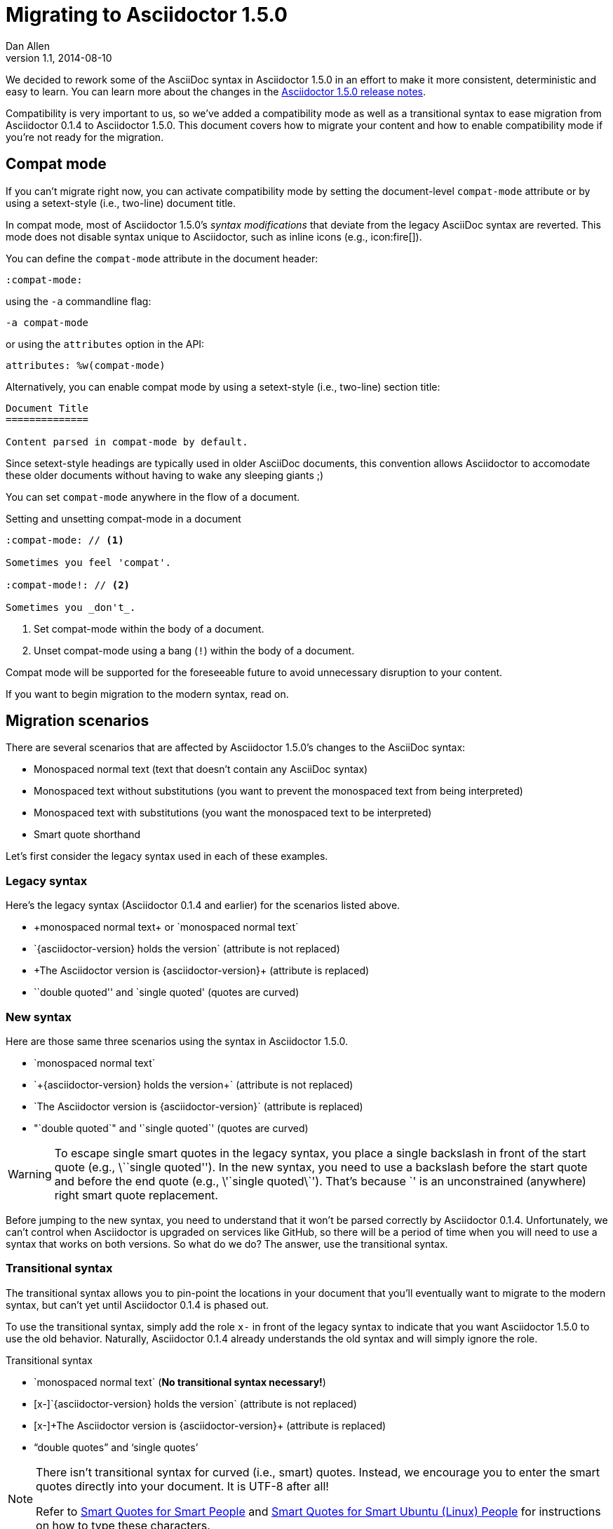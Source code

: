 = Migrating to Asciidoctor 1.5.0
Dan Allen
v1.1, 2014-08-10
:page-layout!:
:compat-mode!:
:description: A guide that assists with migration from Asciidoctor 0.1.4 to 1.5.0.
:keywords: Asciidoctor 1.5, migrate to Asciidoctor 1.5, Asciidoctor 1.5 migration, migrating to Asciidoctor 1.5, migrating to Asciidoctor, compat mode, Asciidoctor compat mode, compat-mode

We decided to rework some of the AsciiDoc syntax in Asciidoctor 1.5.0 in an effort to make it more consistent, deterministic and easy to learn.
You can learn more about the changes in the link:/release-notes/asciidoctor-1-5-0[Asciidoctor 1.5.0 release notes].

Compatibility is very important to us, so we've added a compatibility mode as well as a transitional syntax to ease migration from Asciidoctor 0.1.4 to Asciidoctor 1.5.0.
This document covers how to migrate your content and how to enable compatibility mode if you're not ready for the migration.

== Compat mode

If you can't migrate right now, you can activate compatibility mode by setting the document-level `compat-mode` attribute or by using a setext-style (i.e., two-line) document title.

In compat mode, most of Asciidoctor 1.5.0's _syntax modifications_ that deviate from the legacy AsciiDoc syntax are reverted.
This mode does not disable syntax unique to Asciidoctor, such as inline icons (e.g., pass:[icon:fire[\]]).

You can define the `compat-mode` attribute in the document header:

 :compat-mode:

using the `-a` commandline flag:

 -a compat-mode

or using the `attributes` option in the API:

 attributes: %w(compat-mode)

Alternatively, you can enable compat mode by using a setext-style (i.e., two-line) section title:

----
Document Title
==============

Content parsed in compat-mode by default.
----

Since setext-style headings are typically used in older AsciiDoc documents, this convention allows Asciidoctor to accomodate these older documents without having to wake any sleeping giants ;)

You can set `compat-mode` anywhere in the flow of a document.

.Setting and unsetting compat-mode in a document
-----
:compat-mode: // <1>

Sometimes you feel 'compat'.

:compat-mode!: // <2>

Sometimes you _don't_.
-----
<1> Set compat-mode within the body of a document.
<2> Unset compat-mode using a bang (`!`) within the body of a document.

Compat mode will be supported for the foreseeable future to avoid unnecessary disruption to your content.

If you want to begin migration to the modern syntax, read on.

== Migration scenarios

There are several scenarios that are affected by Asciidoctor 1.5.0's changes to the AsciiDoc syntax:

* Monospaced normal text (text that doesn't contain any AsciiDoc syntax)
* Monospaced text without substitutions (you want to prevent the monospaced text from being interpreted)
* Monospaced text with substitutions (you want the monospaced text to be interpreted)
* Smart quote shorthand

Let's first consider the legacy syntax used in each of these examples.

=== Legacy syntax

Here's the legacy syntax (Asciidoctor 0.1.4 and earlier) for the scenarios listed above.

* pass:[+monospaced normal text+ or `monospaced normal text`]
* pass:[`{asciidoctor-version} holds the version`] (attribute is not replaced)
* pass:[+The Asciidoctor version is {asciidoctor-version}+] (attribute is replaced)
* pass:[``double quoted'' and `single quoted'] (quotes are curved)

=== New syntax

Here are those same three scenarios using the syntax in Asciidoctor 1.5.0.

* pass:[`monospaced normal text`]
* pass:[`+{asciidoctor-version} holds the version+`] (attribute is not replaced)
* pass:[`The Asciidoctor version is {asciidoctor-version}`] (attribute is replaced)
* pass:["`double quoted`" and '`single quoted`'] (quotes are curved)

WARNING: To escape single smart quotes in the legacy syntax, you place a single backslash in front of the start quote (e.g., pass:[\``single quoted'']).
In the new syntax, you need to use a backslash before the start quote and before the end quote (e.g., pass:[\'`single quoted\`']).
That's because pass:[`'] is an unconstrained (anywhere) right smart quote replacement.

Before jumping to the new syntax, you need to understand that it won't be parsed correctly by Asciidoctor 0.1.4.
Unfortunately, we can't control when Asciidoctor is upgraded on services like GitHub, so there will be a period of time when you will need to use a syntax that works on both versions.
So what do we do?
The answer, use the transitional syntax.

=== Transitional syntax

The transitional syntax allows you to pin-point the locations in your document that you'll eventually want to migrate to the modern syntax, but can't yet until Asciidoctor 0.1.4 is phased out.

To use the transitional syntax, simply add the role `x-` in front of the legacy syntax to indicate that you want Asciidoctor 1.5.0 to use the old behavior.
Naturally, Asciidoctor 0.1.4 already understands the old syntax and will simply ignore the role.

.Transitional syntax
* pass:[`monospaced normal text`] (*No transitional syntax necessary!*)
* pass:[[x-\]`{asciidoctor-version} holds the version`] (attribute is not replaced)
* pass:[[x-\]+The Asciidoctor version is {asciidoctor-version}+] (attribute is replaced)
* “double quotes” and ‘single quotes’

[NOTE]
====
There isn't transitional syntax for curved (i.e., smart) quotes.
Instead, we encourage you to enter the smart quotes directly into your document.
It is UTF-8 after all!

Refer to http://smartquotesforsmartpeople.com[Smart Quotes for Smart People] and http://www.kryogenix.org/days/2013/10/17/smart-quotes-for-smart-ubuntu-people[Smart Quotes for Smart Ubuntu (Linux) People] for instructions on how to type these characters.
====

If you aren't worried about how the document renders on services like GitHub, you can start using the modern syntax immediately.

== Migration cheatsheet

The following table provides a migration cheatsheet that compares the legacy, transitional and modern syntax side-by-side.

.Syntax migration cheatsheet
[cols="1m,1m,1m,1"]
|===
|Legacy |Transitional |Modern |Rendered

|pass:['italic text']
d|N/A
|pass:[_single quoted_]
|_italic text_

|pass:[+monospaced text+]
d|N/A
|pass:[`monospaced text`]
|`monospaced text`

|pass:[`monospaced text`]
d|N/A
|pass:[`monospaced text`]
|`monospaced text`

|pass:[`{asciidoctor-version}`]
|pass:[[x-\]`{asciidoctor-version}`]
|pass:[`+{asciidoctor-version}+`]
|[x-]`{asciidoctor-version}`

|pass:[+{asciidoctor-version}+]
|pass:[[x-\]+{asciidoctor-version}+]
|pass:[`{asciidoctor-version}`]
|[x-]+{asciidoctor-version}+

|pass:[``double quoted'']
|pass:[“double quoted”]
|pass:["`double quoted`"]
|“double quoted”

|pass:[`single quoted']
|pass:[‘single quoted’]
|pass:['`single quoted`']
|‘single quoted’
|===

If you have feedback about the new syntax, feel free to let us know in the https://github.com/asciidoctor/asciidoctor/issues[issue tracker].
